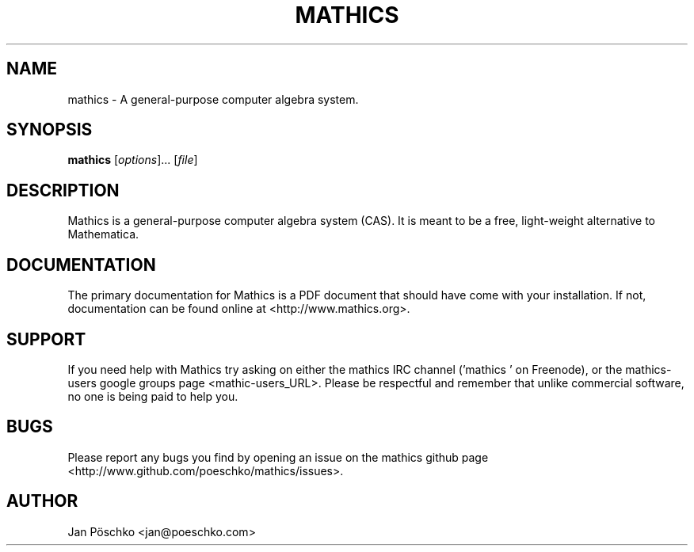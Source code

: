 .\" Mathics: a general-purpose computer algebra system
.\" Copyright (C) 2011-2013 The Mathics Team
.\" 
.\" This program is free software: you can redistribute it and/or modify
.\" it under the terms of the GNU General Public License as published by
.\" the Free Software Foundation, either version 3 of the License, or
.\" (at your option) any later version.
.\" 
.\" This program is distributed in the hope that it will be useful,
.\" but WITHOUT ANY WARRANTY; without even the implied warranty of
.\" MERCHANTABILITY or FITNESS FOR A PARTICULAR PURPOSE.  See the
.\" GNU General Public License for more details.
.\" 
.\" You should have received a copy of the GNU General Public License
.\" along with this program.  If not, see <http://www.gnu.org/licenses/>.
.\" --------------------------------------------------------------------
.de Vb \" (V)erbatim (b)egin.  Use fixed width font and no justification
.ft CW
.nf
..
.de Ve \" (V)erbatim (e)nd.  Return to regular font and justification
.ft R
.fi
..
.\" --------------------------------------------------------------------
.TH MATHICS 1 "11 August 2012" "Mathics"
.SH NAME
mathics \- A general-purpose computer algebra system.
.SH SYNOPSIS
\fBmathics\fP [\fIoptions\fP]... [\fIfile\fP]
.SH DESCRIPTION
Mathics is a general-purpose computer algebra system (CAS). It is meant
to be a free, light-weight alternative to Mathematica.
.SH DOCUMENTATION
The primary documentation for Mathics is a PDF document that should have
come with your installation. If not, documentation can be found online 
at <http://www.mathics.org>.
.SH SUPPORT
If you need help with Mathics try asking on either the mathics IRC 
channel ('mathics ' on Freenode), or the mathics-users google groups
page <mathic-users_URL>. Please be respectful and remember that unlike 
commercial software, no one is being paid to help you.
.SH BUGS
Please report any bugs you find by opening an issue on the mathics 
github page <http://www.github.com/poeschko/mathics/issues>.
.SH AUTHOR
Jan Pöschko <jan@poeschko.com>
